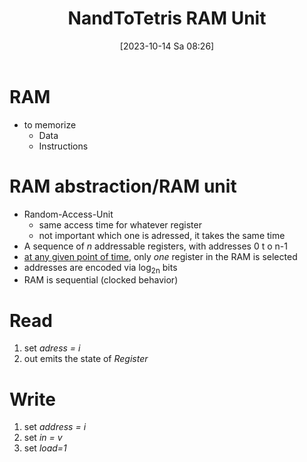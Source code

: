 :PROPERTIES:
:ID:       39bc2999-1ab0-4b17-84b0-a253e08916f3
:END:
#+title: NandToTetris RAM Unit
#+date: [2023-10-14 Sa 08:26]
#+startup: overview

* RAM
- to memorize
  - Data
  - Instructions
* RAM abstraction/RAM unit
- Random-Access-Unit
  - same access time for whatever register
  - not important which one is adressed, it takes the same time

- A sequence of /n/ addressable registers, with addresses 0 t o n-1
- _at any given point of time_, only /one/ register in the RAM is selected
- addresses are encoded via log_2_n bits
- RAM is sequential (clocked behavior)
* Read
1. set /adress = i/
2. out emits the state of /Register/
* Write
1. set /address = i/
2. set /in = v/
3. set /load=1/
